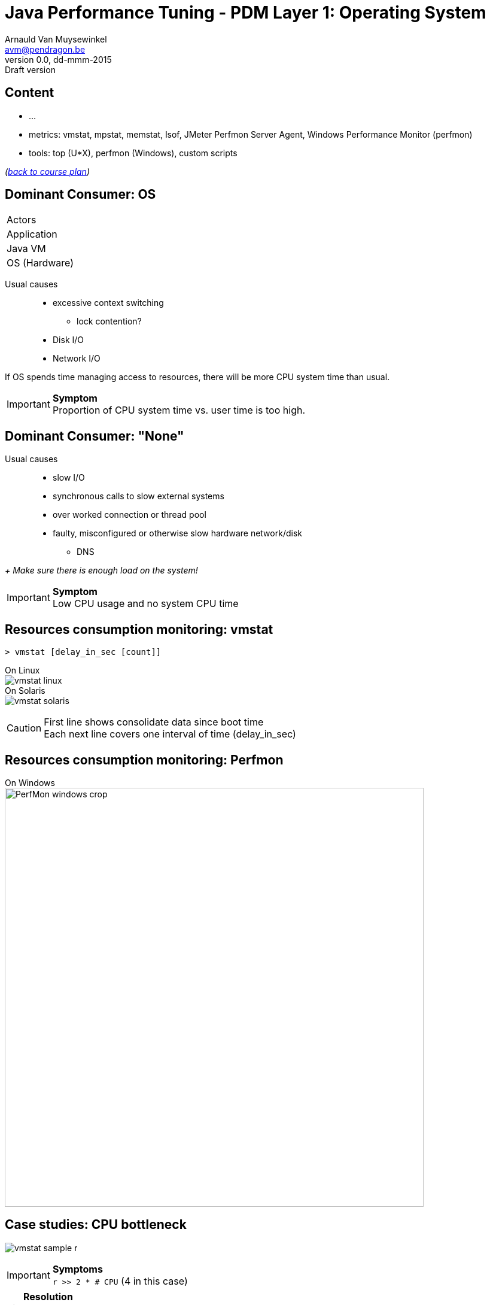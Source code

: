 // build_options: 
Java Performance Tuning - PDM Layer 1: Operating System
=======================================================
Arnauld Van Muysewinkel <avm@pendragon.be>
v0.0, dd-mmm-2015: Draft version
:backend: slidy
//:theme: volnitsky
:data-uri:
:copyright: Creative-Commons-Zero (Arnauld Van Muysewinkel)
:pdm-width: 25%
:tabletags-blue.bodydata: <td style="background-color:skyblue;text-align:center">|</td>
:tabledef-default.blue-style: tags="blue"


Content
-------

* ...
* metrics: vmstat, mpstat, memstat, lsof, JMeter Perfmon Server Agent, Windows Performance Monitor (perfmon)
* tools: top (U*X), perfmon (Windows), custom scripts

_(link:../0-extra/1-training_plan.html#_presentations[back to course plan])_


Dominant Consumer: OS
---------------------

[width="{pdm-width}", halign="center", float="right"]
|===========
| Actors
| Application
| Java VM
b| OS (Hardware)
|===========

Usual causes::
* excessive context switching
** lock contention?
* Disk I/O
* Network I/O

If OS spends time managing access to resources, there will be more CPU system time than usual.

IMPORTANT: *Symptom* +
Proportion of CPU system time vs. user time is too high.


Dominant Consumer: "None"
-------------------------

Usual causes::
* slow I/O
* synchronous calls to slow external systems
* over worked connection or thread pool
* faulty, misconfigured or otherwise slow hardware network/disk
** DNS

_+ Make sure there is enough load on the system!_

IMPORTANT: *Symptom* +
Low CPU usage and no system CPU time


Resources consumption monitoring: vmstat
----------------------------------------

[source,sh]
----
> vmstat [delay_in_sec [count]]
----
On Linux +
image:images/vmstat_linux.png[align="left"] +
On Solaris +
image:images/vmstat_solaris.png[align="left"]

CAUTION: First line shows consolidate data since boot time +
Each next line covers one interval of time (delay_in_sec)


Resources consumption monitoring: Perfmon
-----------------------------------------

On Windows +
image:images/PerfMon_windows-crop.png[width="700", align="center"]
// some strange behavior with image conversion inside asciidoc(/libpng)
// tried to re-save, convert (GIF,JPG), resize, re-snapshot ... the initial image, but to no avail
// only this re-snapshot+cropped version is finally working, by chanche


Case studies: CPU bottleneck
----------------------------

image:images/vmstat_sample_r.png[align="left"]

IMPORTANT: *Symptoms* +
+r >> 2 * # CPU+ (4 in this case)

TIP: *Resolution* +
- add more CPU +
- or optimize algorithm (e.g. https://en.wikipedia.org/wiki/Strength_reduction[strength reduction])


Case studies: starvation
------------------------

image:images/vmstat_sample_cs.png[align="left"]

IMPORTANT: *Symptoms* +
+cs high and CPU low+ -> Lots of context switching +
=> threads don't consume their alloted time quantum

TIP: *Resolution* +
find what's blocking threads progress: locks, I/O, network 


Case studies: Dominant OS
-------------------------

image:images/vmstat_sample_us-sy.png[align="left"]

IMPORTANT: *Symptoms* +
+sy > us ÷ 10+ -> OS activity dominates

TIP: *Resolution* +
- high cs -> lock contention? +
- I/O? (disk or network)


